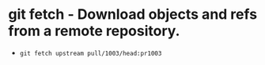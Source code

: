 * git fetch - Download objects and refs from a remote repository.

- ~git fetch upstream pull/1003/head:pr1003~
